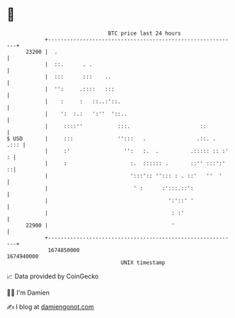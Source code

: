 * 👋

#+begin_example
                                   BTC price last 24 hours                    
               +------------------------------------------------------------+ 
         23200 |  .                                                         | 
               |  ::.      . .                                              | 
               |  :::      :::    ..                                        | 
               |  '':     .::::   :::                                       | 
               |    :     :   ::..:'::.                                     | 
               |    ':  :.:   ':''  '::..                                   | 
               |     ::::''           :::.                      ::          | 
   $ USD       |     :::              '':::   .                .::. .  .::: | 
               |     :'                 '':   :.  .          .::::: :: :' : | 
               |     :                    :.  :::::: .       ::'' :::':'  ::| 
               |                          ':::':: ''::: : . ::'   ''  '     | 
               |                           ' :      :':::.::':              | 
               |                                      ':'::' '              | 
               |                                       : :'                 | 
         22900 |                                       '                    | 
               +------------------------------------------------------------+ 
                1674850000                                        1674940000  
                                       UNIX timestamp                         
#+end_example
📈 Data provided by CoinGecko

🧑‍💻 I'm Damien

✍️ I blog at [[https://www.damiengonot.com][damiengonot.com]]
